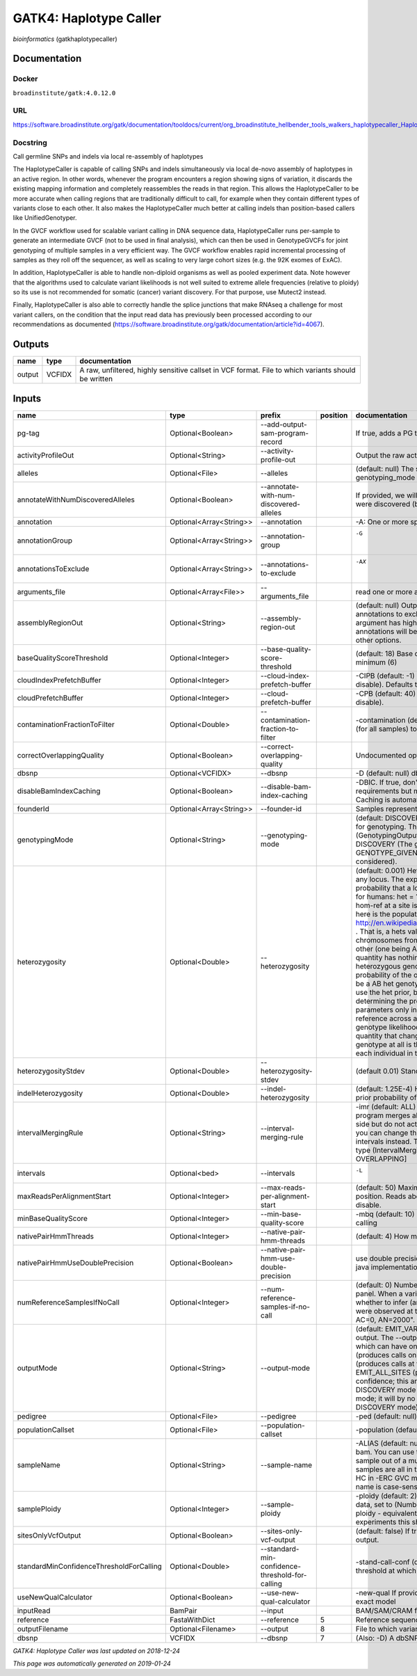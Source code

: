
GATK4: Haplotype Caller
=============================================
*bioinformatics* (gatkhaplotypecaller)

Documentation
-------------

Docker
******
``broadinstitute/gatk:4.0.12.0``

URL
******
`https://software.broadinstitute.org/gatk/documentation/tooldocs/current/org_broadinstitute_hellbender_tools_walkers_haplotypecaller_HaplotypeCaller.php# <https://software.broadinstitute.org/gatk/documentation/tooldocs/current/org_broadinstitute_hellbender_tools_walkers_haplotypecaller_HaplotypeCaller.php#>`_

Docstring
*********
Call germline SNPs and indels via local re-assembly of haplotypes
    
The HaplotypeCaller is capable of calling SNPs and indels simultaneously via local de-novo assembly of haplotypes 
in an active region. In other words, whenever the program encounters a region showing signs of variation, it 
discards the existing mapping information and completely reassembles the reads in that region. This allows the 
HaplotypeCaller to be more accurate when calling regions that are traditionally difficult to call, for example when 
they contain different types of variants close to each other. It also makes the HaplotypeCaller much better at 
calling indels than position-based callers like UnifiedGenotyper.

In the GVCF workflow used for scalable variant calling in DNA sequence data, HaplotypeCaller runs per-sample to 
generate an intermediate GVCF (not to be used in final analysis), which can then be used in GenotypeGVCFs for joint 
genotyping of multiple samples in a very efficient way. The GVCF workflow enables rapid incremental processing of 
samples as they roll off the sequencer, as well as scaling to very large cohort sizes (e.g. the 92K exomes of ExAC).

In addition, HaplotypeCaller is able to handle non-diploid organisms as well as pooled experiment data. 
Note however that the algorithms used to calculate variant likelihoods is not well suited to extreme allele 
frequencies (relative to ploidy) so its use is not recommended for somatic (cancer) variant discovery. 
For that purpose, use Mutect2 instead.

Finally, HaplotypeCaller is also able to correctly handle the splice junctions that make RNAseq a challenge 
for most variant callers, on the condition that the input read data has previously been processed according 
to our recommendations as documented (https://software.broadinstitute.org/gatk/documentation/article?id=4067).

Outputs
-------
======  ======  ===================================================================================================
name    type    documentation
======  ======  ===================================================================================================
output  VCFIDX  A raw, unfiltered, highly sensitive callset in VCF format. File to which variants should be written
======  ======  ===================================================================================================

Inputs
------
========================================  =======================  ===============================================  ==========  =================================================================================================================================================================================================================================================================================================================================================================================================================================================================================================================================================================================================================================================================================================================================================================================================================================================================================================================================================================================================================================================================================================================================================================================================================================================================================================================================================================================================================================================================================================================================================================================================
name                                      type                     prefix                                             position  documentation
========================================  =======================  ===============================================  ==========  =================================================================================================================================================================================================================================================================================================================================================================================================================================================================================================================================================================================================================================================================================================================================================================================================================================================================================================================================================================================================================================================================================================================================================================================================================================================================================================================================================================================================================================================================================================================================================================================================
pg-tag                                    Optional<Boolean>        --add-output-sam-program-record                              If true, adds a PG tag to created SAM/BAM/CRAM files.
activityProfileOut                        Optional<String>         --activity-profile-out                                       Output the raw activity profile results in IGV format (default: null)
alleles                                   Optional<File>           --alleles                                                    (default: null) The set of alleles at which to genotype when --genotyping_mode is GENOTYPE_GIVEN_ALLELES
annotateWithNumDiscoveredAlleles          Optional<Boolean>        --annotate-with-num-discovered-alleles                       If provided, we will annotate records with the number of alternate alleles that were discovered (but not necessarily genotyped) at a given site
annotation                                Optional<Array<String>>  --annotation                                                 -A: One or more specific annotations to add to variant calls
annotationGroup                           Optional<Array<String>>  --annotation-group                                           -G	One or more groups of annotations to apply to variant calls
annotationsToExclude                      Optional<Array<String>>  --annotations-to-exclude                                     -AX	One or more specific annotations to exclude from variant calls
arguments_file                            Optional<Array<File>>    --arguments_file                                             read one or more arguments files and add them to the command line
assemblyRegionOut                         Optional<String>         --assembly-region-out                                        (default: null) Output the assembly region to this IGV formatted file. Which annotations to exclude from output in the variant calls. Note that this argument has higher priority than the -A or -G arguments, so these annotations will be excluded even if they are explicitly included with the other options.
baseQualityScoreThreshold                 Optional<Integer>        --base-quality-score-threshold                               (default: 18) Base qualities below this threshold will be reduced to the minimum (6)
cloudIndexPrefetchBuffer                  Optional<Integer>        --cloud-index-prefetch-buffer                                -CIPB (default: -1) Size of the cloud-only prefetch buffer (in MB; 0 to disable). Defaults to cloudPrefetchBuffer if unset.
cloudPrefetchBuffer                       Optional<Integer>        --cloud-prefetch-buffer                                      -CPB (default: 40) Size of the cloud-only prefetch buffer (in MB; 0 to disable).
contaminationFractionToFilter             Optional<Double>         --contamination-fraction-to-filter                           -contamination (default: 0.0) Fraction of contamination in sequencing data (for all samples) to aggressively remove
correctOverlappingQuality                 Optional<Boolean>        --correct-overlapping-quality                                Undocumented option
dbsnp                                     Optional<VCFIDX>         --dbsnp                                                      -D (default: null) dbSNP file
disableBamIndexCaching                    Optional<Boolean>        --disable-bam-index-caching                                  -DBIC. If true, don't cache bam indexes, this will reduce memory requirements but may harm performance if many intervals are specified. Caching is automatically disabled if there are no intervals specified.
founderId                                 Optional<Array<String>>  --founder-id                                                 Samples representing the population "founders"
genotypingMode                            Optional<String>         --genotyping-mode                                            (default: DISCOVERY) Specifies how to determine the alternate alleles to use for genotyping. The --genotyping-mode argument is an enumerated type (GenotypingOutputMode), which can have one of the following values: DISCOVERY (The genotyper will choose the most likely alternate allele) or GENOTYPE_GIVEN_ALLELES (Only the alleles passed by the user should be considered).
heterozygosity                            Optional<Double>         --heterozygosity                                             (default: 0.001) Heterozygosity value used to compute prior likelihoods for any locus. The expected heterozygosity value used to compute prior probability that a locus is non-reference. The default priors are for provided for humans: het = 1e-3 which means that the probability of N samples being hom-ref at a site is: 1 - sum_i_2N (het / i) Note that heterozygosity as used here is the population genetics concept: http://en.wikipedia.org/wiki/Zygosity#Heterozygosity_in_population_genetics . That is, a hets value of 0.01 implies that two randomly chosen chromosomes from the population of organisms would differ from each other (one being A and the other B) at a rate of 1 in 100 bp. Note that this quantity has nothing to do with the likelihood of any given sample having a heterozygous genotype, which in the GATK is purely determined by the probability of the observed data P(D | AB) under the model that there may be a AB het genotype. The posterior probability of this AB genotype would use the het prior, but the GATK only uses this posterior probability in determining the prob. that a site is polymorphic. So changing the het parameters only increases the chance that a site will be called non-reference across all samples, but doesn't actually change the output genotype likelihoods at all, as these aren't posterior probabilities at all. The quantity that changes whether the GATK considers the possibility of a het genotype at all is the ploidy, which determines how many chromosomes each individual in the species carries.
heterozygosityStdev                       Optional<Double>         --heterozygosity-stdev                                       (default 0.01) Standard deviation of heterozygosity for SNP and indel calling.
indelHeterozygosity                       Optional<Double>         --indel-heterozygosity                                       (default: 1.25E-4) Heterozygosity for indel calling. This argument informs the prior probability of having an indel at a site. (See heterozygosity)
intervalMergingRule                       Optional<String>         --interval-merging-rule                                      -imr (default: ALL) Interval merging rule for abutting intervals. By default, the program merges abutting intervals (i.e. intervals that are directly side-by-side but do not actually overlap) into a single continuous interval. However you can change this behavior if you want them to be treated as separate intervals instead. The --interval-merging-rule argument is an enumerated type (IntervalMergingRule), which can have one of the following values:[ALL, OVERLAPPING]
intervals                                 Optional<bed>            --intervals                                                  -L	One or more genomic intervals over which to operate
maxReadsPerAlignmentStart                 Optional<Integer>        --max-reads-per-alignment-start                              (default: 50) Maximum number of reads to retain per alignment start position. Reads above this threshold will be downsampled. Set to 0 to disable.
minBaseQualityScore                       Optional<Integer>        --min-base-quality-score                                     -mbq (default: 10) Minimum base quality required to consider a base for calling
nativePairHmmThreads                      Optional<Integer>        --native-pair-hmm-threads                                    (default: 4) How many threads should a native pairHMM implementation use
nativePairHmmUseDoublePrecision           Optional<Boolean>        --native-pair-hmm-use-double-precision                       use double precision in the native pairHmm. This is slower but matches the java implementation better
numReferenceSamplesIfNoCall               Optional<Integer>        --num-reference-samples-if-no-call                           (default: 0) Number of hom-ref genotypes to infer at sites not present in a panel. When a variant is not seen in any panel, this argument controls whether to infer (and with what effective strength) that only reference alleles were observed at that site. E.g. "If not seen in 1000Genomes, treat it as AC=0, AN=2000".
outputMode                                Optional<String>         --output-mode                                                (default: EMIT_VARIANTS_ONLY) Specifies which type of calls we should output. The --output-mode argument is an enumerated type (OutputMode), which can have one of the following values: [EMIT_VARIANTS_ONLY (produces calls only at variant sites), EMIT_ALL_CONFIDENT_SITES (produces calls at variant sites and confident reference sites), EMIT_ALL_SITES (produces calls at any callable site regardless of confidence; this argument is intended only for point mutations (SNPs) in DISCOVERY mode or generally when running in GENOTYPE_GIVEN_ALLELES mode; it will by no means produce a comprehensive set of indels in DISCOVERY mode)]
pedigree                                  Optional<File>           --pedigree                                                   -ped (default: null) Pedigree file for determining the population "founders"
populationCallset                         Optional<File>           --population-callset                                         -population (default: null) Callset to use in calculating genotype priors
sampleName                                Optional<String>         --sample-name                                                -ALIAS (default: null) Name of single sample to use from a multi-sample bam. You can use this argument to specify that HC should process a single sample out of a multisample BAM file. This is especially useful if your samples are all in the same file but you need to run them individually through HC in -ERC GVC mode (which is the recommended usage). Note that the name is case-sensitive.
samplePloidy                              Optional<Integer>        --sample-ploidy                                              -ploidy (default: 2) Ploidy (number of chromosomes) per sample. For pooled data, set to (Number of samples in each pool * Sample Ploidy). Sample ploidy - equivalent to number of chromosomes per pool. In pooled experiments this should be = # of samples in pool * individual sample ploidy
sitesOnlyVcfOutput                        Optional<Boolean>        --sites-only-vcf-output                                      (default: false) If true, don't emit genotype fields when writing vcf file output.
standardMinConfidenceThresholdForCalling  Optional<Double>         --standard-min-confidence-threshold-for-calling              -stand-call-conf (default: 10.0) The minimum phred-scaled confidence threshold at which variants should be called
useNewQualCalculator                      Optional<Boolean>        --use-new-qual-calculator                                    -new-qual If provided, we will use the new AF model instead of the so-called exact model
inputRead                                 BamPair                  --input                                                      BAM/SAM/CRAM file containing reads
reference                                 FastaWithDict            --reference                                               5  Reference sequence file
outputFilename                            Optional<Filename>       --output                                                  8  File to which variants should be written
dbsnp                                     VCFIDX                   --dbsnp                                                   7  (Also: -D) A dbSNP VCF file.
========================================  =======================  ===============================================  ==========  =================================================================================================================================================================================================================================================================================================================================================================================================================================================================================================================================================================================================================================================================================================================================================================================================================================================================================================================================================================================================================================================================================================================================================================================================================================================================================================================================================================================================================================================================================================================================================================================================

*GATK4: Haplotype Caller was last updated on 2018-12-24*

*This page was automatically generated on 2019-01-24*
